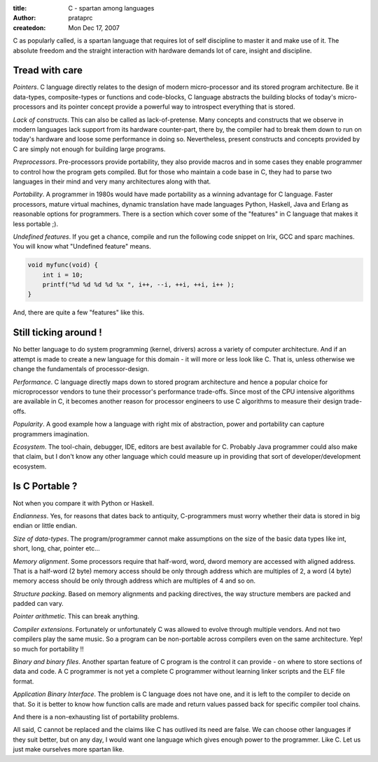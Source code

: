 :title: C - spartan among languages
:author: prataprc
:createdon: Mon Dec 17, 2007


C as popularly called, is a spartan language that requires lot of self
discipline to master it and make use of it. The absolute freedom and the
straight interaction with hardware demands lot of care, insight and discipline.

Tread with care
---------------

*Pointers*. C language directly relates to the design of modern 
micro-processor and its stored program architecture. Be it data-types,
composite-types or functions and code-blocks, C language abstracts the
building blocks of today's micro-processors and its pointer concept provide a
powerful way to introspect everything that is stored.

*Lack of constructs*. This can also be called as lack-of-pretense. Many
concepts and constructs that we observe in modern languages lack support
from its hardware counter-part, there by, the compiler had to break them down
to run on today's hardware and loose some performance in doing so.
Nevertheless, present constructs and concepts provided by C are simply not
enough for building large programs.

*Preprocessors*. Pre-processors provide portability, they also provide 
macros and in some cases they enable programmer to control how the program
gets compiled. But for those who maintain a code base in C, they had to parse
two languages in their mind and very many architectures along with that.

*Portability*. A programmer in 1980s would have made portability as a
winning advantage for C language. Faster processors, mature virtual machines,
dynamic translation have made languages Python, Haskell, Java and Erlang as
reasonable options for programmers. There is a section which cover some of the
"features" in C language that makes it less portable ;).

*Undefined features*. If you get a chance, compile and run the following code
snippet on Irix, GCC and sparc machines. You will know what "Undefined feature"
means.

.. code-block:: c

    void myfunc(void) {
        int i = 10;
        printf("%d %d %d %d %x ", i++, --i, ++i, ++i, i++ );
    }

And, there are quite a few "features" like this.

Still ticking around !
----------------------

No better language to do system programming (kernel, drivers) across a variety
of computer architecture. And if an attempt is made to create a new language
for this domain - it will more or less look like C. That is, unless otherwise
we change the fundamentals of processor-design.

*Performance*. C language directly maps down to stored program architecture
and hence a popular choice for microprocessor vendors to tune their processor's
performance trade-offs. Since most of the CPU intensive algorithms are
available in C, it becomes another reason for processor engineers to use C
algorithms to measure their design trade-offs.

*Popularity*. A good example how a language with right mix of abstraction,
power and portability can capture programmers imagination.

*Ecosystem*. The tool-chain, debugger, IDE, editors are best available for C.
Probably Java programmer could also make that claim, but I don't know any
other language which could measure up in providing that sort of
developer/development ecosystem.

Is C Portable ?
---------------

Not when you compare it with Python or Haskell.

*Endianness*. Yes, for reasons that dates back to antiquity, C-programmers must 
worry whether their data is stored in big endian or little endian.

*Size of data-types*. The program/programmer cannot make assumptions on the
size of the basic data types like int, short, long, char, pointer etc...

*Memory alignment*. Some processors require that half-word, word, dword
memory are accessed with aligned address. That is a half-word (2 byte) memory
access should be only through address which are multiples of 2, a word (4
byte) memory access should be only through address which are multiples of
4 and so on.

*Structure packing*. Based on memory alignments and packing directives, the way
structure members are packed and padded can vary.

*Pointer arithmetic*. This can break anything.

*Compiler extensions*. Fortunately or unfortunately C was allowed to evolve
through multiple vendors. And not two compilers play the same music. So a
program can be non-portable across compilers even on the same architecture.
Yep! so much for portability !!

*Binary and binary files*. Another spartan feature of C program is the
control it can provide - on where to store sections of data and code. A C
programmer is not yet a complete C programmer without learning linker scripts
and the ELF file format.

*Application Binary Interface*. The problem is C language does not have one,
and it is left to the compiler to decide on that. So it is better to know
how function calls are made and return values passed back for specific
compiler tool chains.

And there is a non-exhausting list of portability problems.

All said, C cannot be replaced and the claims like C has outlived its need are
false. We can choose other languages if they suit better, but on any day, I
would want one language which gives enough power to the programmer. Like C.
Let us just make ourselves more spartan like.
